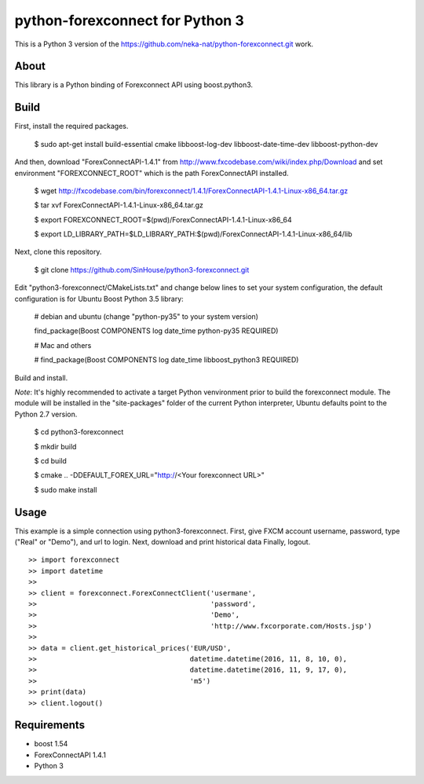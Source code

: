 python-forexconnect for Python 3
================================

This is a Python 3 version of the https://github.com/neka-nat/python-forexconnect.git
work.

About
-----
This library is a Python binding of Forexconnect API
using boost.python3.

Build
-----

First, install the required packages.

    $ sudo apt-get install build-essential cmake libboost-log-dev libboost-date-time-dev libboost-python-dev

And then, download "ForexConnectAPI-1.4.1" from http://www.fxcodebase.com/wiki/index.php/Download
and set environment "FOREXCONNECT_ROOT" which is the path ForexConnectAPI installed.

    $ wget http://fxcodebase.com/bin/forexconnect/1.4.1/ForexConnectAPI-1.4.1-Linux-x86_64.tar.gz

    $ tar xvf ForexConnectAPI-1.4.1-Linux-x86_64.tar.gz

    $ export FOREXCONNECT_ROOT=$(pwd)/ForexConnectAPI-1.4.1-Linux-x86_64

    $ export LD_LIBRARY_PATH=$LD_LIBRARY_PATH:$(pwd)/ForexConnectAPI-1.4.1-Linux-x86_64/lib

Next, clone this repository.

    $ git clone https://github.com/SinHouse/python3-forexconnect.git

Edit "python3-forexconnect/CMakeLists.txt" and change below lines to set your system
configuration, the default configuration is for Ubuntu Boost Python 3.5 library:

    # debian and ubuntu (change "python-py35" to your system version)

    find_package(Boost COMPONENTS log date_time python-py35 REQUIRED)

    # Mac and others

    # find_package(Boost COMPONENTS log date_time libboost_python3 REQUIRED)

Build and install.

*Note*: It's highly recommended to activate a target Python venvironment prior to build
the forexconnect module. The module will be installed in the "site-packages" folder of
the current Python interpreter, Ubuntu defaults point to the Python 2.7 version.

    $ cd python3-forexconnect

    $ mkdir build

    $ cd build

    $ cmake .. -DDEFAULT_FOREX_URL="http://<Your forexconnect URL>"

    $ sudo make install


Usage
-----

This example is a simple connection using python3-forexconnect.
First, give FXCM account username, password, type ("Real" or "Demo"), and url to login.
Next, download and print historical data
Finally, logout.

::

   >> import forexconnect
   >> import datetime
   >>
   >> client = forexconnect.ForexConnectClient('usermane',
   >>                                          'password',
   >>                                          'Demo',
   >>                                          'http://www.fxcorporate.com/Hosts.jsp')
   >>
   >> data = client.get_historical_prices('EUR/USD',
   >>                                     datetime.datetime(2016, 11, 8, 10, 0),
   >>                                     datetime.datetime(2016, 11, 9, 17, 0),
   >>                                     'm5')
   >> print(data)
   >> client.logout()

Requirements
------------

* boost 1.54
* ForexConnectAPI 1.4.1
* Python 3
